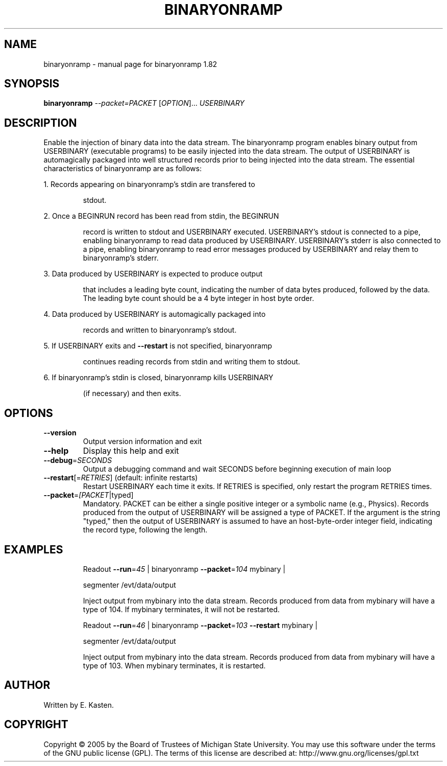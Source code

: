 .\" DO NOT MODIFY THIS FILE!  It was generated by help2man 1.35.
.TH BINARYONRAMP "1" "February 2006" "binaryonramp 1.82" "User Commands"
.SH NAME
binaryonramp \- manual page for binaryonramp 1.82
.SH SYNOPSIS
.B binaryonramp
\fI--packet=PACKET \fR[\fIOPTION\fR]... \fIUSERBINARY\fR
.SH DESCRIPTION
Enable the injection of binary data into the data stream.  The
binaryonramp program enables binary output from USERBINARY
(executable programs) to be easily injected into the data
stream.  The output of USERBINARY is automagically packaged into
well structured records prior to being injected into the data stream.
The essential characteristics of binaryonramp are as follows:
.PP
1.  Records appearing on binaryonramp's stdin are transfered to
.IP
stdout.
.PP
2.  Once a BEGINRUN record has been read from stdin, the BEGINRUN
.IP
record is written to stdout and USERBINARY executed.
USERBINARY's stdout is connected to a pipe, enabling binaryonramp
to read data produced by USERBINARY.  USERBINARY's stderr is
also connected to a pipe, enabling binaryonramp to read error
messages produced by USERBINARY and relay them to binaryonramp's
stderr.
.PP
3.  Data produced by USERBINARY is expected to produce output
.IP
that includes a leading byte count, indicating the number of data
bytes produced, followed by the data.  The leading byte count
should be a 4 byte integer in host byte order.
.PP
4.  Data produced by USERBINARY is automagically packaged into
.IP
records and written to binaryonramp's stdout.
.PP
5.  If USERBINARY exits and \fB\-\-restart\fR is not specified, binaryonramp
.IP
continues reading records from stdin and writing them to stdout.
.PP
6.  If binaryonramp's stdin is closed, binaryonramp kills USERBINARY
.IP
(if necessary) and then exits.
.SH OPTIONS
.TP
\fB\-\-version\fR
Output version information and exit
.TP
\fB\-\-help\fR
Display this help and exit
.TP
\fB\-\-debug\fR=\fISECONDS\fR
Output a debugging command and wait SECONDS
before beginning execution of main loop
.TP
\fB\-\-restart\fR[=\fIRETRIES\fR] (default: infinite restarts)
Restart USERBINARY each time it exits.  If RETRIES
is specified, only restart the program RETRIES
times.
.TP
\fB\-\-packet\fR=\fI[PACKET\fR|typed]
Mandatory.  PACKET can be either a single positive
integer or a symbolic name (e.g., Physics).
Records produced from the output of USERBINARY will
be assigned a type of PACKET.  If the argument is
the string "typed," then the output of USERBINARY is
assumed to have an host\-byte\-order integer field,
indicating the record type, following the length.
.SH EXAMPLES
.IP
Readout \fB\-\-run\fR=\fI45\fR | binaryonramp \fB\-\-packet\fR=\fI104\fR mybinary |
.IP
segmenter /evt/data/output
.IP
Inject output from mybinary into the data stream.
Records produced from data from mybinary will have a type
of 104.  If mybinary terminates, it will not be restarted.
.IP
Readout \fB\-\-run\fR=\fI46\fR | binaryonramp \fB\-\-packet\fR=\fI103\fR \fB\-\-restart\fR mybinary |
.IP
segmenter /evt/data/output
.IP
Inject output from mybinary into the data stream.
Records produced from data from mybinary will have a type
of 103.  When mybinary terminates, it is restarted.
.SH AUTHOR
Written by E. Kasten.
.SH COPYRIGHT
Copyright \(co 2005 by the Board of Trustees of Michigan State University.
You may use this software under the terms of the GNU public license
(GPL).  The terms of this license are described at:
http://www.gnu.org/licenses/gpl.txt
